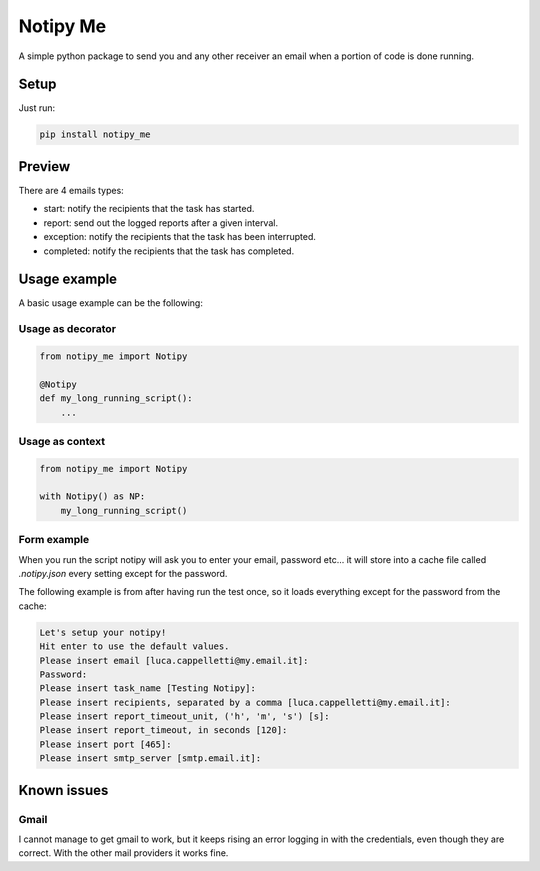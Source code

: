 Notipy Me
=========
|sonar_quality| |sonar_maintainability| |sonar_coverage| |pip|

A simple python package to send you and any other receiver an email when a portion of code is done running.

Setup
-----

Just run:

.. code:: bash

   pip install notipy_me

Preview
--------------------------
There are 4 emails types: 

- start: notify the recipients that the task has started.
- report: send out the logged reports after a given interval.
- exception: notify the recipients that the task has been interrupted.
- completed: notify the recipients that the task has completed.

|preview|

Usage example
-------------
A basic usage example can be the following:

Usage as decorator
~~~~~~~~~~~~~~~~~~~~~~~~~~~~~

.. code:: python

    from notipy_me import Notipy

    @Notipy
    def my_long_running_script():
        ...

Usage as context
~~~~~~~~~~~~~~~~~~~~~~~~~~~~~

.. code:: python

    from notipy_me import Notipy

    with Notipy() as NP:
        my_long_running_script()

Form example
~~~~~~~~~~~~~~~~~~~~~~~~~~~~~~
When you run the script notipy will ask you to enter your email, password etc... it will store into a cache file called `.notipy.json` every setting except for the password.

The following example is from after having run the test once, so it loads everything except for the password from the cache:

.. code:: bash

    Let's setup your notipy!
    Hit enter to use the default values.
    Please insert email [luca.cappelletti@my.email.it]: 
    Password: 
    Please insert task_name [Testing Notipy]: 
    Please insert recipients, separated by a comma [luca.cappelletti@my.email.it]: 
    Please insert report_timeout_unit, ('h', 'm', 's') [s]: 
    Please insert report_timeout, in seconds [120]: 
    Please insert port [465]: 
    Please insert smtp_server [smtp.email.it]:     

Known issues
------------

Gmail
~~~~~
I cannot manage to get gmail to work, but it keeps rising an error
logging in with the credentials, even though they are correct. With the
other mail providers it works fine.

.. |sonar_quality| image:: https://sonarcloud.io/api/project_badges/measure?project=LucaCappelletti94_notipy_me&metric=alert_status
    :target: https://sonarcloud.io/dashboard/index/LucaCappelletti94_notipy_me

.. |sonar_maintainability| image:: https://sonarcloud.io/api/project_badges/measure?project=LucaCappelletti94_notipy_me&metric=sqale_rating
    :target: https://sonarcloud.io/dashboard/index/LucaCappelletti94_notipy_me

.. |sonar_coverage| image:: https://sonarcloud.io/api/project_badges/measure?project=LucaCappelletti94_notipy_me&metric=coverage
    :target: https://sonarcloud.io/dashboard/index/LucaCappelletti94_notipy_me

.. |pip| image:: https://badge.fury.io/py/notipy_me.svg
    :target: https://badge.fury.io/py/notipy_me

.. |preview| image:: https://github.com/LucaCappelletti94/notipy_me/blob/master/preview.png?raw=true